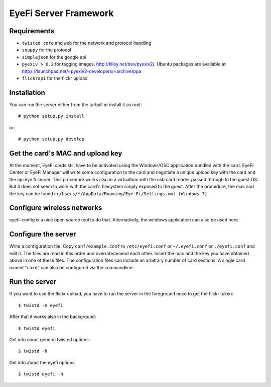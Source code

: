 ======================
EyeFi Server Framework
======================

Requirements
-------------

* ``twisted core`` and ``web`` for the network and protocol handling
* ``soappy`` for the protocol
* ``simplejson`` for the google api
* ``pyexiv > 0.2`` for tagging images. http://tilloy.net/dev/pyexiv2/.
  Ubuntu packages are available at
  https://launchpad.net/~pyexiv2-developers/+archive/ppa
* ``flickrapi`` for the flickr upload


Installation
------------

You can run the server either from the tarball or install it as root::

  # python setup.py install

or::

  # python setup.py develop


Get the card's MAC and upload key
---------------------------------

At the moment, EyeFi cards still have to be activated using the
Windows/OSC application bundled with the card. EyeFi Center or EyeFi
Manager will write some configuration to the card and negotiate a unique
upload key with the card and the api.eye.fi server. This procedure works
also in a virtualbox with the usb card reader passed through to the
guest OS. But it does not seem to work with the card's filesystem simply
exposed to the guest. After the procedure, the mac and the key can be
found in ``/Users/*/AppData/Roaming/Eye-Fi/Settings.xml (Windows 7)``.


Configure wireless networks
---------------------------

eyefi-config is a nice open source tool to do that. Alternatively, the
windows application can also be used here.


Configure the server
--------------------

Write a configuration file. Copy ``conf/example.conf`` to ``/etc/eyefi.conf`` or
``~/.eyefi.conf`` or ``./eyefi.conf`` and edit it. The files are read in this
order and override/amend each other.  Insert the mac and the key you
have obtained above in one of these files.  The configuration files can
include an arbitrary number of card sections. A single card named "``card``"
can also be configured via the commandline.


Run the server
--------------

If you want to use the flickr upload, you have to run the server in the
foreground once to get the flickr token::

  $ twistd -n eyefi
 
After that it works also in the background::

  $ twistd eyefi

Get info about generic twisted options::

  $ twistd -h

Get info about the eyefi options::

  $ twistd eyefi -h
